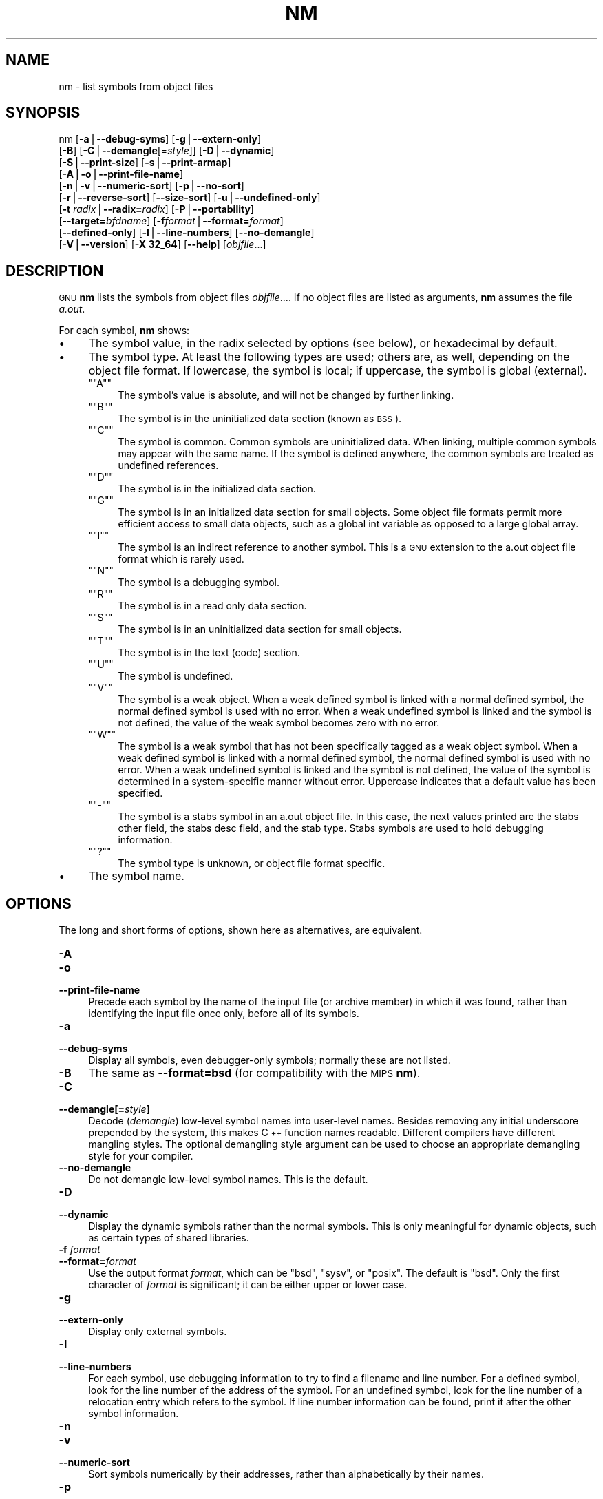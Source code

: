 .\" Automatically generated by Pod::Man version 1.15
.\" Sun Sep  5 10:04:10 2004
.\"
.\" Standard preamble:
.\" ======================================================================
.de Sh \" Subsection heading
.br
.if t .Sp
.ne 5
.PP
\fB\\$1\fR
.PP
..
.de Sp \" Vertical space (when we can't use .PP)
.if t .sp .5v
.if n .sp
..
.de Ip \" List item
.br
.ie \\n(.$>=3 .ne \\$3
.el .ne 3
.IP "\\$1" \\$2
..
.de Vb \" Begin verbatim text
.ft CW
.nf
.ne \\$1
..
.de Ve \" End verbatim text
.ft R

.fi
..
.\" Set up some character translations and predefined strings.  \*(-- will
.\" give an unbreakable dash, \*(PI will give pi, \*(L" will give a left
.\" double quote, and \*(R" will give a right double quote.  | will give a
.\" real vertical bar.  \*(C+ will give a nicer C++.  Capital omega is used
.\" to do unbreakable dashes and therefore won't be available.  \*(C` and
.\" \*(C' expand to `' in nroff, nothing in troff, for use with C<>
.tr \(*W-|\(bv\*(Tr
.ds C+ C\v'-.1v'\h'-1p'\s-2+\h'-1p'+\s0\v'.1v'\h'-1p'
.ie n \{\
.    ds -- \(*W-
.    ds PI pi
.    if (\n(.H=4u)&(1m=24u) .ds -- \(*W\h'-12u'\(*W\h'-12u'-\" diablo 10 pitch
.    if (\n(.H=4u)&(1m=20u) .ds -- \(*W\h'-12u'\(*W\h'-8u'-\"  diablo 12 pitch
.    ds L" ""
.    ds R" ""
.    ds C` ""
.    ds C' ""
'br\}
.el\{\
.    ds -- \|\(em\|
.    ds PI \(*p
.    ds L" ``
.    ds R" ''
'br\}
.\"
.\" If the F register is turned on, we'll generate index entries on stderr
.\" for titles (.TH), headers (.SH), subsections (.Sh), items (.Ip), and
.\" index entries marked with X<> in POD.  Of course, you'll have to process
.\" the output yourself in some meaningful fashion.
.if \nF \{\
.    de IX
.    tm Index:\\$1\t\\n%\t"\\$2"
..
.    nr % 0
.    rr F
.\}
.\"
.\" For nroff, turn off justification.  Always turn off hyphenation; it
.\" makes way too many mistakes in technical documents.
.hy 0
.\"
.\" Accent mark definitions (@(#)ms.acc 1.5 88/02/08 SMI; from UCB 4.2).
.\" Fear.  Run.  Save yourself.  No user-serviceable parts.
.bd B 3
.    \" fudge factors for nroff and troff
.if n \{\
.    ds #H 0
.    ds #V .8m
.    ds #F .3m
.    ds #[ \f1
.    ds #] \fP
.\}
.if t \{\
.    ds #H ((1u-(\\\\n(.fu%2u))*.13m)
.    ds #V .6m
.    ds #F 0
.    ds #[ \&
.    ds #] \&
.\}
.    \" simple accents for nroff and troff
.if n \{\
.    ds ' \&
.    ds ` \&
.    ds ^ \&
.    ds , \&
.    ds ~ ~
.    ds /
.\}
.if t \{\
.    ds ' \\k:\h'-(\\n(.wu*8/10-\*(#H)'\'\h"|\\n:u"
.    ds ` \\k:\h'-(\\n(.wu*8/10-\*(#H)'\`\h'|\\n:u'
.    ds ^ \\k:\h'-(\\n(.wu*10/11-\*(#H)'^\h'|\\n:u'
.    ds , \\k:\h'-(\\n(.wu*8/10)',\h'|\\n:u'
.    ds ~ \\k:\h'-(\\n(.wu-\*(#H-.1m)'~\h'|\\n:u'
.    ds / \\k:\h'-(\\n(.wu*8/10-\*(#H)'\z\(sl\h'|\\n:u'
.\}
.    \" troff and (daisy-wheel) nroff accents
.ds : \\k:\h'-(\\n(.wu*8/10-\*(#H+.1m+\*(#F)'\v'-\*(#V'\z.\h'.2m+\*(#F'.\h'|\\n:u'\v'\*(#V'
.ds 8 \h'\*(#H'\(*b\h'-\*(#H'
.ds o \\k:\h'-(\\n(.wu+\w'\(de'u-\*(#H)/2u'\v'-.3n'\*(#[\z\(de\v'.3n'\h'|\\n:u'\*(#]
.ds d- \h'\*(#H'\(pd\h'-\w'~'u'\v'-.25m'\f2\(hy\fP\v'.25m'\h'-\*(#H'
.ds D- D\\k:\h'-\w'D'u'\v'-.11m'\z\(hy\v'.11m'\h'|\\n:u'
.ds th \*(#[\v'.3m'\s+1I\s-1\v'-.3m'\h'-(\w'I'u*2/3)'\s-1o\s+1\*(#]
.ds Th \*(#[\s+2I\s-2\h'-\w'I'u*3/5'\v'-.3m'o\v'.3m'\*(#]
.ds ae a\h'-(\w'a'u*4/10)'e
.ds Ae A\h'-(\w'A'u*4/10)'E
.    \" corrections for vroff
.if v .ds ~ \\k:\h'-(\\n(.wu*9/10-\*(#H)'\s-2\u~\d\s+2\h'|\\n:u'
.if v .ds ^ \\k:\h'-(\\n(.wu*10/11-\*(#H)'\v'-.4m'^\v'.4m'\h'|\\n:u'
.    \" for low resolution devices (crt and lpr)
.if \n(.H>23 .if \n(.V>19 \
\{\
.    ds : e
.    ds 8 ss
.    ds o a
.    ds d- d\h'-1'\(ga
.    ds D- D\h'-1'\(hy
.    ds th \o'bp'
.    ds Th \o'LP'
.    ds ae ae
.    ds Ae AE
.\}
.rm #[ #] #H #V #F C
.\" ======================================================================
.\"
.IX Title "NM 1"
.TH NM 1 "binutils-2.15.91" "2004-09-05" "GNU Development Tools"
.UC
.SH "NAME"
nm \- list symbols from object files
.SH "SYNOPSIS"
.IX Header "SYNOPSIS"
nm [\fB\-a\fR|\fB\*(--debug-syms\fR] [\fB\-g\fR|\fB\*(--extern-only\fR]
   [\fB\-B\fR] [\fB\-C\fR|\fB\*(--demangle\fR[=\fIstyle\fR]] [\fB\-D\fR|\fB\*(--dynamic\fR]
   [\fB\-S\fR|\fB\*(--print-size\fR] [\fB\-s\fR|\fB\*(--print-armap\fR]
   [\fB\-A\fR|\fB\-o\fR|\fB\*(--print-file-name\fR]
   [\fB\-n\fR|\fB\-v\fR|\fB\*(--numeric-sort\fR] [\fB\-p\fR|\fB\*(--no-sort\fR]
   [\fB\-r\fR|\fB\*(--reverse-sort\fR] [\fB\*(--size-sort\fR] [\fB\-u\fR|\fB\*(--undefined-only\fR]
   [\fB\-t\fR \fIradix\fR|\fB\*(--radix=\fR\fIradix\fR] [\fB\-P\fR|\fB\*(--portability\fR]
   [\fB\*(--target=\fR\fIbfdname\fR] [\fB\-f\fR\fIformat\fR|\fB\*(--format=\fR\fIformat\fR]
   [\fB\*(--defined-only\fR] [\fB\-l\fR|\fB\*(--line-numbers\fR] [\fB\*(--no-demangle\fR]
   [\fB\-V\fR|\fB\*(--version\fR] [\fB\-X 32_64\fR] [\fB\*(--help\fR]  [\fIobjfile\fR...]
.SH "DESCRIPTION"
.IX Header "DESCRIPTION"
\&\s-1GNU\s0 \fBnm\fR lists the symbols from object files \fIobjfile\fR....
If no object files are listed as arguments, \fBnm\fR assumes the file
\&\fIa.out\fR.
.PP
For each symbol, \fBnm\fR shows:
.Ip "\(bu" 4
The symbol value, in the radix selected by options (see below), or
hexadecimal by default.
.Ip "\(bu" 4
The symbol type.  At least the following types are used; others are, as
well, depending on the object file format.  If lowercase, the symbol is
local; if uppercase, the symbol is global (external).
.RS 4
.if n .Ip "\f(CW""""A""""\fR" 4
.el .Ip "\f(CWA\fR" 4
.IX Item "A"
The symbol's value is absolute, and will not be changed by further
linking.
.if n .Ip "\f(CW""""B""""\fR" 4
.el .Ip "\f(CWB\fR" 4
.IX Item "B"
The symbol is in the uninitialized data section (known as \s-1BSS\s0).
.if n .Ip "\f(CW""""C""""\fR" 4
.el .Ip "\f(CWC\fR" 4
.IX Item "C"
The symbol is common.  Common symbols are uninitialized data.  When
linking, multiple common symbols may appear with the same name.  If the
symbol is defined anywhere, the common symbols are treated as undefined
references.
.if n .Ip "\f(CW""""D""""\fR" 4
.el .Ip "\f(CWD\fR" 4
.IX Item "D"
The symbol is in the initialized data section.
.if n .Ip "\f(CW""""G""""\fR" 4
.el .Ip "\f(CWG\fR" 4
.IX Item "G"
The symbol is in an initialized data section for small objects.  Some
object file formats permit more efficient access to small data objects,
such as a global int variable as opposed to a large global array.
.if n .Ip "\f(CW""""I""""\fR" 4
.el .Ip "\f(CWI\fR" 4
.IX Item "I"
The symbol is an indirect reference to another symbol.  This is a \s-1GNU\s0
extension to the a.out object file format which is rarely used.
.if n .Ip "\f(CW""""N""""\fR" 4
.el .Ip "\f(CWN\fR" 4
.IX Item "N"
The symbol is a debugging symbol.
.if n .Ip "\f(CW""""R""""\fR" 4
.el .Ip "\f(CWR\fR" 4
.IX Item "R"
The symbol is in a read only data section.
.if n .Ip "\f(CW""""S""""\fR" 4
.el .Ip "\f(CWS\fR" 4
.IX Item "S"
The symbol is in an uninitialized data section for small objects.
.if n .Ip "\f(CW""""T""""\fR" 4
.el .Ip "\f(CWT\fR" 4
.IX Item "T"
The symbol is in the text (code) section.
.if n .Ip "\f(CW""""U""""\fR" 4
.el .Ip "\f(CWU\fR" 4
.IX Item "U"
The symbol is undefined.
.if n .Ip "\f(CW""""V""""\fR" 4
.el .Ip "\f(CWV\fR" 4
.IX Item "V"
The symbol is a weak object.  When a weak defined symbol is linked with
a normal defined symbol, the normal defined symbol is used with no error.
When a weak undefined symbol is linked and the symbol is not defined,
the value of the weak symbol becomes zero with no error.
.if n .Ip "\f(CW""""W""""\fR" 4
.el .Ip "\f(CWW\fR" 4
.IX Item "W"
The symbol is a weak symbol that has not been specifically tagged as a
weak object symbol.  When a weak defined symbol is linked with a normal
defined symbol, the normal defined symbol is used with no error.
When a weak undefined symbol is linked and the symbol is not defined,
the value of the symbol is determined in a system-specific manner without
error.  Uppercase indicates that a default value has been specified.
.if n .Ip "\f(CW""""\-""""\fR" 4
.el .Ip "\f(CW\-\fR" 4
.IX Item "-"
The symbol is a stabs symbol in an a.out object file.  In this case, the
next values printed are the stabs other field, the stabs desc field, and
the stab type.  Stabs symbols are used to hold debugging information.
.if n .Ip "\f(CW""""?""""\fR" 4
.el .Ip "\f(CW?\fR" 4
.IX Item "?"
The symbol type is unknown, or object file format specific.
.RE
.RS 4
.RE
.Ip "\(bu" 4
The symbol name.
.SH "OPTIONS"
.IX Header "OPTIONS"
The long and short forms of options, shown here as alternatives, are
equivalent.
.Ip "\fB\-A\fR" 4
.IX Item "-A"
.PD 0
.Ip "\fB\-o\fR" 4
.IX Item "-o"
.Ip "\fB\*(--print-file-name\fR" 4
.IX Item "print-file-name"
.PD
Precede each symbol by the name of the input file (or archive member)
in which it was found, rather than identifying the input file once only,
before all of its symbols.
.Ip "\fB\-a\fR" 4
.IX Item "-a"
.PD 0
.Ip "\fB\*(--debug-syms\fR" 4
.IX Item "debug-syms"
.PD
Display all symbols, even debugger-only symbols; normally these are not
listed.
.Ip "\fB\-B\fR" 4
.IX Item "-B"
The same as \fB\*(--format=bsd\fR (for compatibility with the \s-1MIPS\s0 \fBnm\fR).
.Ip "\fB\-C\fR" 4
.IX Item "-C"
.PD 0
.Ip "\fB\*(--demangle[=\fR\fIstyle\fR\fB]\fR" 4
.IX Item "demangle[=style]"
.PD
Decode (\fIdemangle\fR) low-level symbol names into user-level names.
Besides removing any initial underscore prepended by the system, this
makes \*(C+ function names readable. Different compilers have different
mangling styles. The optional demangling style argument can be used to 
choose an appropriate demangling style for your compiler. 
.Ip "\fB\*(--no-demangle\fR" 4
.IX Item "no-demangle"
Do not demangle low-level symbol names.  This is the default.
.Ip "\fB\-D\fR" 4
.IX Item "-D"
.PD 0
.Ip "\fB\*(--dynamic\fR" 4
.IX Item "dynamic"
.PD
Display the dynamic symbols rather than the normal symbols.  This is
only meaningful for dynamic objects, such as certain types of shared
libraries.
.Ip "\fB\-f\fR \fIformat\fR" 4
.IX Item "-f format"
.PD 0
.Ip "\fB\*(--format=\fR\fIformat\fR" 4
.IX Item "format=format"
.PD
Use the output format \fIformat\fR, which can be \f(CW\*(C`bsd\*(C'\fR,
\&\f(CW\*(C`sysv\*(C'\fR, or \f(CW\*(C`posix\*(C'\fR.  The default is \f(CW\*(C`bsd\*(C'\fR.
Only the first character of \fIformat\fR is significant; it can be
either upper or lower case.
.Ip "\fB\-g\fR" 4
.IX Item "-g"
.PD 0
.Ip "\fB\*(--extern-only\fR" 4
.IX Item "extern-only"
.PD
Display only external symbols.
.Ip "\fB\-l\fR" 4
.IX Item "-l"
.PD 0
.Ip "\fB\*(--line-numbers\fR" 4
.IX Item "line-numbers"
.PD
For each symbol, use debugging information to try to find a filename and
line number.  For a defined symbol, look for the line number of the
address of the symbol.  For an undefined symbol, look for the line
number of a relocation entry which refers to the symbol.  If line number
information can be found, print it after the other symbol information.
.Ip "\fB\-n\fR" 4
.IX Item "-n"
.PD 0
.Ip "\fB\-v\fR" 4
.IX Item "-v"
.Ip "\fB\*(--numeric-sort\fR" 4
.IX Item "numeric-sort"
.PD
Sort symbols numerically by their addresses, rather than alphabetically
by their names. 
.Ip "\fB\-p\fR" 4
.IX Item "-p"
.PD 0
.Ip "\fB\*(--no-sort\fR" 4
.IX Item "no-sort"
.PD
Do not bother to sort the symbols in any order; print them in the order
encountered.
.Ip "\fB\-P\fR" 4
.IX Item "-P"
.PD 0
.Ip "\fB\*(--portability\fR" 4
.IX Item "portability"
.PD
Use the \s-1POSIX\s0.2 standard output format instead of the default format.
Equivalent to \fB\-f posix\fR.
.Ip "\fB\-S\fR" 4
.IX Item "-S"
.PD 0
.Ip "\fB\*(--print-size\fR" 4
.IX Item "print-size"
.PD
Print size, not the value, of defined symbols for the \f(CW\*(C`bsd\*(C'\fR output format.
.Ip "\fB\-s\fR" 4
.IX Item "-s"
.PD 0
.Ip "\fB\*(--print-armap\fR" 4
.IX Item "print-armap"
.PD
When listing symbols from archive members, include the index: a mapping
(stored in the archive by \fBar\fR or \fBranlib\fR) of which modules
contain definitions for which names.
.Ip "\fB\-r\fR" 4
.IX Item "-r"
.PD 0
.Ip "\fB\*(--reverse-sort\fR" 4
.IX Item "reverse-sort"
.PD
Reverse the order of the sort (whether numeric or alphabetic); let the
last come first.
.Ip "\fB\*(--size-sort\fR" 4
.IX Item "size-sort"
Sort symbols by size.  The size is computed as the difference between
the value of the symbol and the value of the symbol with the next higher
value.  If the \f(CW\*(C`bsd\*(C'\fR output format is used the size of the symbol 
is printed, rather than the value, and \fB\-S\fR must be used in order 
both size and value to be printed.
.Ip "\fB\-t\fR \fIradix\fR" 4
.IX Item "-t radix"
.PD 0
.Ip "\fB\*(--radix=\fR\fIradix\fR" 4
.IX Item "radix=radix"
.PD
Use \fIradix\fR as the radix for printing the symbol values.  It must be
\&\fBd\fR for decimal, \fBo\fR for octal, or \fBx\fR for hexadecimal.
.Ip "\fB\*(--target=\fR\fIbfdname\fR" 4
.IX Item "target=bfdname"
Specify an object code format other than your system's default format.
.Ip "\fB\-u\fR" 4
.IX Item "-u"
.PD 0
.Ip "\fB\*(--undefined-only\fR" 4
.IX Item "undefined-only"
.PD
Display only undefined symbols (those external to each object file).
.Ip "\fB\*(--defined-only\fR" 4
.IX Item "defined-only"
Display only defined symbols for each object file.
.Ip "\fB\-V\fR" 4
.IX Item "-V"
.PD 0
.Ip "\fB\*(--version\fR" 4
.IX Item "version"
.PD
Show the version number of \fBnm\fR and exit.
.Ip "\fB\-X\fR" 4
.IX Item "-X"
This option is ignored for compatibility with the \s-1AIX\s0 version of
\&\fBnm\fR.  It takes one parameter which must be the string
\&\fB32_64\fR.  The default mode of \s-1AIX\s0 \fBnm\fR corresponds
to \fB\-X 32\fR, which is not supported by \s-1GNU\s0 \fBnm\fR.
.Ip "\fB\*(--help\fR" 4
.IX Item "help"
Show a summary of the options to \fBnm\fR and exit.
.SH "SEE ALSO"
.IX Header "SEE ALSO"
\&\fIar\fR\|(1), \fIobjdump\fR\|(1), \fIranlib\fR\|(1), and the Info entries for \fIbinutils\fR.
.SH "COPYRIGHT"
.IX Header "COPYRIGHT"
Copyright (c) 1991, 92, 93, 94, 95, 96, 97, 98, 99, 2000,
2001, 2002, 2003, 2004 Free Software Foundation, Inc.
.PP
Permission is granted to copy, distribute and/or modify this document
under the terms of the \s-1GNU\s0 Free Documentation License, Version 1.1
or any later version published by the Free Software Foundation;
with no Invariant Sections, with no Front-Cover Texts, and with no
Back-Cover Texts.  A copy of the license is included in the
section entitled ``\s-1GNU\s0 Free Documentation License''.
